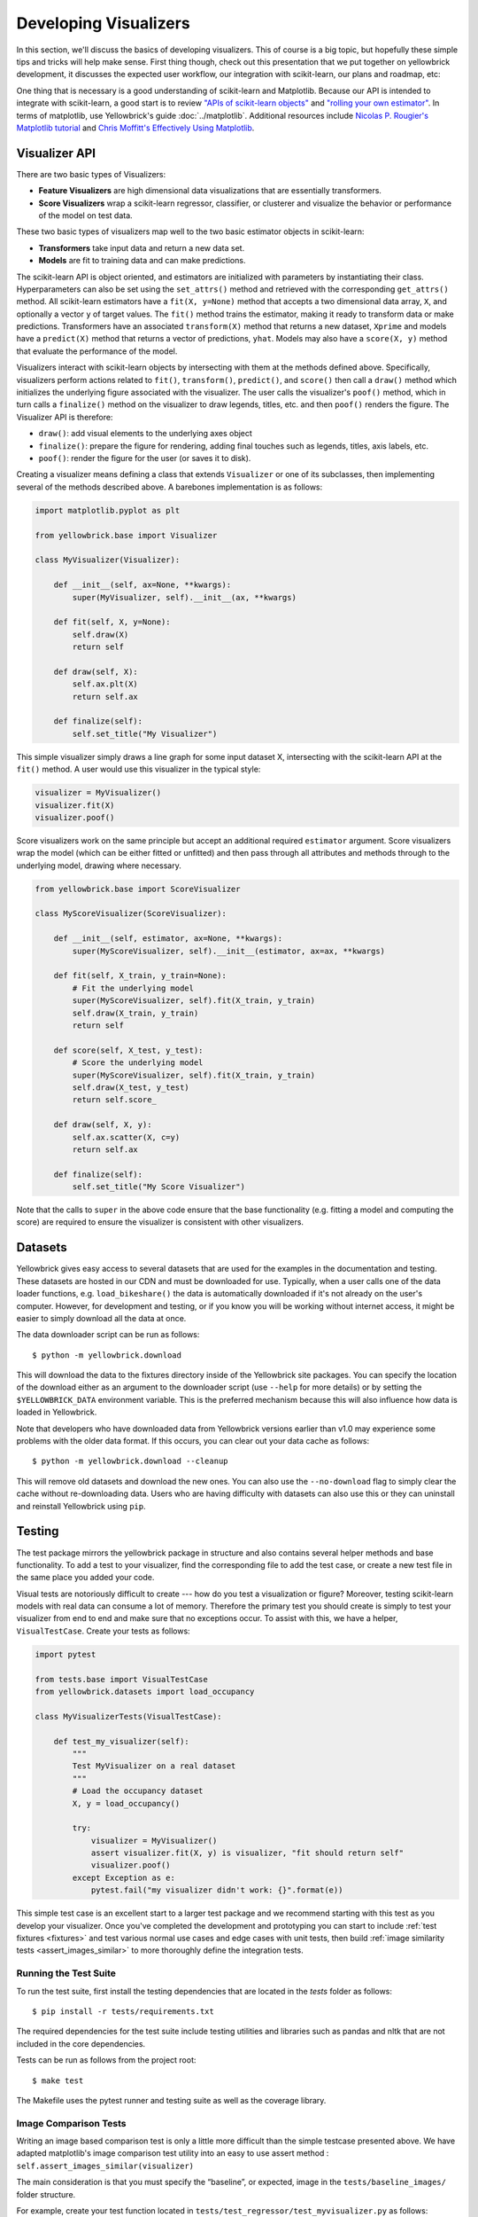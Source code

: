 .. -*- mode: rst -*-

Developing Visualizers
======================

In this section, we'll discuss the basics of developing visualizers. This of course is a big topic, but hopefully these simple tips and tricks will help make sense. First thing though, check out this presentation that we put together on yellowbrick development, it discusses the expected user workflow, our integration with scikit-learn, our plans and roadmap, etc:

.. raw:: html

    <iframe src="https://www.slideshare.net/BenjaminBengfort/slideshelf" width="615px" height="470px" frameborder="0" marginwidth="0" marginheight="0" scrolling="no" style="border:none;" allowfullscreen webkitallowfullscreen mozallowfullscreen></iframe>

One thing that is necessary is a good understanding of scikit-learn and Matplotlib. Because our API is intended to integrate with scikit-learn, a good start is to review `"APIs of scikit-learn objects" <http://scikit-learn.org/stable/developers/contributing.html#apis-of-scikit-learn-objects>`_ and `"rolling your own estimator" <http://scikit-learn.org/stable/developers/contributing.html#rolling-your-own-estimator>`_. In terms of matplotlib, use Yellowbrick's guide :doc:`../matplotlib`. Additional resources include `Nicolas P. Rougier's Matplotlib tutorial <https://www.labri.fr/perso/nrougier/teaching/matplotlib/>`_ and `Chris Moffitt's Effectively Using Matplotlib <http://pbpython.com/effective-matplotlib.html>`_.

Visualizer API
--------------

There are two basic types of Visualizers:

- **Feature Visualizers** are high dimensional data visualizations that are essentially transformers.
- **Score Visualizers** wrap a scikit-learn regressor, classifier, or clusterer and visualize the behavior or performance of the model on test data.

These two basic types of visualizers map well to the two basic estimator objects in scikit-learn:

- **Transformers** take input data and return a new data set.
- **Models** are fit to training data and can make predictions.

The scikit-learn API is object oriented, and estimators are initialized with parameters by instantiating their class. Hyperparameters can also be set using the ``set_attrs()`` method and retrieved with the corresponding ``get_attrs()`` method. All scikit-learn estimators have a ``fit(X, y=None)`` method that accepts a two dimensional data array, ``X``, and optionally a vector ``y`` of target values. The ``fit()`` method trains the estimator, making it ready to transform data or make predictions. Transformers have an associated ``transform(X)`` method that returns a new dataset, ``Xprime`` and models have a ``predict(X)`` method that returns a vector of predictions, ``yhat``. Models may also have a ``score(X, y)`` method that evaluate the performance of the model.

Visualizers interact with scikit-learn objects by intersecting with them at the methods defined above. Specifically, visualizers perform actions related to ``fit()``, ``transform()``, ``predict()``, and ``score()`` then call a ``draw()`` method which initializes the underlying figure associated with the visualizer. The user calls the visualizer's ``poof()`` method, which in turn calls a ``finalize()`` method on the visualizer to draw legends, titles, etc. and then ``poof()`` renders the figure. The Visualizer API is therefore:

- ``draw()``: add visual elements to the underlying axes object
- ``finalize()``: prepare the figure for rendering, adding final touches such as legends, titles, axis labels, etc.
- ``poof()``: render the figure for the user (or saves it to disk).

Creating a visualizer means defining a class that extends ``Visualizer`` or one of its subclasses, then implementing several of the methods described above. A barebones implementation is as follows:

.. code:: python

    import matplotlib.pyplot as plt

    from yellowbrick.base import Visualizer

    class MyVisualizer(Visualizer):

        def __init__(self, ax=None, **kwargs):
            super(MyVisualizer, self).__init__(ax, **kwargs)

        def fit(self, X, y=None):
            self.draw(X)
            return self

        def draw(self, X):
            self.ax.plt(X)
            return self.ax

        def finalize(self):
            self.set_title("My Visualizer")

This simple visualizer simply draws a line graph for some input dataset X, intersecting with the scikit-learn API at the ``fit()`` method. A user would use this visualizer in the typical style:

.. code:: python

    visualizer = MyVisualizer()
    visualizer.fit(X)
    visualizer.poof()

Score visualizers work on the same principle but accept an additional required ``estimator`` argument. Score visualizers wrap the model (which can be either fitted or unfitted) and then pass through all attributes and methods through to the underlying model, drawing where necessary.

.. code:: python

    from yellowbrick.base import ScoreVisualizer

    class MyScoreVisualizer(ScoreVisualizer):

        def __init__(self, estimator, ax=None, **kwargs):
            super(MyScoreVisualizer, self).__init__(estimator, ax=ax, **kwargs)

        def fit(self, X_train, y_train=None):
            # Fit the underlying model
            super(MyScoreVisualizer, self).fit(X_train, y_train)
            self.draw(X_train, y_train)
            return self

        def score(self, X_test, y_test):
            # Score the underlying model
            super(MyScoreVisualizer, self).fit(X_train, y_train)
            self.draw(X_test, y_test)
            return self.score_

        def draw(self, X, y):
            self.ax.scatter(X, c=y)
            return self.ax

        def finalize(self):
            self.set_title("My Score Visualizer")

Note that the calls to ``super`` in the above code ensure that the base functionality (e.g. fitting a model and computing the score) are required to ensure the visualizer is consistent with other visualizers.

Datasets
--------

Yellowbrick gives easy access to several datasets that are used for the examples in the documentation and testing. These datasets are hosted in our CDN and must be downloaded for use. Typically, when a user calls one of the data loader functions, e.g. ``load_bikeshare()`` the data is automatically downloaded if it's not already on the user's computer. However, for development and testing, or if you know you will be working without internet access, it might be easier to simply download all the data at once.

The data downloader script can be run as follows::

    $ python -m yellowbrick.download

This will download the data to the fixtures directory inside of the Yellowbrick site packages. You can specify the location of the download either as an argument to the downloader script (use ``--help`` for more details) or by setting the ``$YELLOWBRICK_DATA`` environment variable. This is the preferred mechanism because this will also influence how data is loaded in Yellowbrick.

Note that developers who have downloaded data from Yellowbrick versions earlier than v1.0 may experience some problems with the older data format. If this occurs, you can clear out your data cache as follows::

    $ python -m yellowbrick.download --cleanup

This will remove old datasets and download the new ones. You can also use the ``--no-download`` flag to simply clear the cache without re-downloading data. Users who are having difficulty with datasets can also use this or they can uninstall and reinstall Yellowbrick using ``pip``.

Testing
-------

The test package mirrors the yellowbrick package in structure and also contains several helper methods and base functionality. To add a test to your visualizer, find the corresponding file to add the test case, or create a new test file in the same place you added your code.

Visual tests are notoriously difficult to create --- how do you test a visualization or figure? Moreover, testing scikit-learn models with real data can consume a lot of memory. Therefore the primary test you should create is simply to test your visualizer from end to end and make sure that no exceptions occur. To assist with this, we have a helper, ``VisualTestCase``. Create your tests as follows:

.. code:: python

    import pytest

    from tests.base import VisualTestCase
    from yellowbrick.datasets import load_occupancy

    class MyVisualizerTests(VisualTestCase):

        def test_my_visualizer(self):
            """
            Test MyVisualizer on a real dataset
            """
            # Load the occupancy dataset
            X, y = load_occupancy()

            try:
                visualizer = MyVisualizer()
                assert visualizer.fit(X, y) is visualizer, "fit should return self"
                visualizer.poof()
            except Exception as e:
                pytest.fail("my visualizer didn't work: {}".format(e))

This simple test case is an excellent start to a larger test package and we recommend starting with this test as you develop your visualizer. Once you've completed the development and prototyping you can start to include :ref:`test fixtures <fixtures>` and test various normal use cases and edge cases with unit tests, then build :ref:`image similarity tests <assert_images_similar>` to more thoroughly define the integration tests.


Running the Test Suite
~~~~~~~~~~~~~~~~~~~~~~

To run the test suite, first install the testing dependencies that are located in the `tests` folder as follows::

    $ pip install -r tests/requirements.txt

The required dependencies for the test suite include testing utilities and libraries such as pandas and nltk that are not included in the core dependencies.

Tests can be run as follows from the project root::

    $ make test

The Makefile uses the pytest runner and testing suite as well as the coverage library.

.. _assert_images_similar:

Image Comparison Tests
~~~~~~~~~~~~~~~~~~~~~~

Writing an image based comparison test is only a little more difficult than the simple testcase presented above. We have adapted matplotlib's image comparison test utility into an easy to use assert method : ``self.assert_images_similar(visualizer)``

The main consideration is that you must specify the “baseline”, or expected, image in the ``tests/baseline_images/`` folder structure.

For example, create your test function located in ``tests/test_regressor/test_myvisualizer.py`` as follows:

.. code:: python

    from tests.base import VisualTestCase

    class MyVisualizerTests(VisualTestCase):

        def test_my_visualizer_output(self):
            visualizer = MyVisualizer()
            visualizer.fit(X)
            visualizer.poof()
            self.assert_images_similar(visualizer)

The first time this test is run, there will be no baseline image to compare against, so the test will fail. Copy the output images (in this case ``tests/actual_images/test_regressor/test_myvisualizer/test_my_visualizer_output.png``) to the correct subdirectory of baseline_images tree in the source directory (in this case ``tests/baseline_images/test_regressor/test_myvisualizer/test_my_visualizer_output.png``). Put this new file under source code revision control (with git add). When rerunning the tests, they should now pass.

We also have a helper script, ``tests/images.py`` to clean up and manage baseline images automatically. It is run using the ``python -m`` command to execute a module as main, and it takes as an argument the path to your *test file*. To copy the figures as above::

    $ python -m tests.images tests/test_regressor/test_myvisualizer.py

This will move all related test images from ``actual_images`` to ``baseline_images`` on your behalf (note you'll have had to run the tests at least once to generate the images). You can also clean up images from both actual and baseline as follows::

    $ python -m tests.images -C tests/test_regressor/test_myvisualizer.py

This is useful particularly if you're stuck trying to get an image comparison to work. For more information on the images helper script, use ``python -m tests.images --help``.

.. _fixtures:

Test Fixtures
~~~~~~~~~~~~~

Often, you will need a controlled dataset to test your visualizer as specifically as possible. To do this, we recommend that you make use of `pytest fixtures <https://docs.pytest.org/en/latest/fixture.html>`_ and `scikit-learn's generated datasets <https://scikit-learn.org/stable/datasets/index.html#generated-datasets>`_. Together these tools ensure that you have complete control over your test fixtures and can test different user scenarios as precisely as possible. For example, consider the case where we want to test both a binary and a multiclass dataset for a classification score visualizer.

.. code:: python

    from tests.fixtures import Dataset, Split

    from sklearn.datasets import make_classification
    from sklearn.model_selection import train_test_split as tts

    @pytest.fixture(scope="class")
    def binary(request):
        """
        Creates a random binary classification dataset fixture
        """
        X, y = make_classification(
            n_samples=500,
            n_features=20,
            n_informative=8,
            n_redundant=2,
            n_classes=2,
            n_clusters_per_class=3,
            random_state=2001,
        )

        X_train, X_test, y_train, y_test = tts(X, y, test_size=0.2, random_state=42)

        dataset = Dataset(Split(X_train, X_test), Split(y_train, y_test))
        request.cls.binary = dataset

In this example, we make use of :func:`sklearn.datasets.make_classification` to randomly generate exactly the dataset that we'd like, in this case a dataset with 2 classes and enough variability so as to be interesting. Because we're using this with a score visualizer, it is helpful to divide this into train and test splits. The ``Dataset`` and ``Split`` objects in ``tests.fixtures`` are namedtuples that allow you to easily access ``X`` and ``y`` properties on the dataset and ``train`` and ``test`` properties on the split. Creating a dataset this way means we can access ``dataset.X.train`` and ``dataset.y.test`` easily in our test functions.

Similarly, we can create a custom multiclass function as well:

.. code:: python

    @pytest.fixture(scope="class")
    def multiclass(request):
        """
        Creates a random multiclass classification dataset fixture
        """
        X, y = make_classification(
            n_samples=500,
            n_features=20,
            n_informative=8,
            n_redundant=2,
            n_classes=6,
            n_clusters_per_class=3,
            random_state=87,
        )

        X_train, X_test, y_train, y_test = tts(X, y, test_size=0.2, random_state=93)

        dataset = Dataset(Split(X_train, X_test), Split(y_train, y_test))
        request.cls.multiclass = dataset

.. note:: Fixtures that are added to ``conftest.py`` are available to tests in the same directory or a subdirectory as ``conftest.py``. This is special pytest magic since fixtures are identified by strings. Note that the two above example fixtures are in ``tests/test_classifier/conftest.py`` so you can use these exactly in the ``tests/test_classifier`` directory without having to create new fixtures.

To use these fixtures with a ``VisualTestCase`` you must decorate the test class with the fixture. Once done, the fixture will be *generated once per class* and stored in the ``request.cls.<property>`` variable. Here's how to use the above fixtures:

.. code:: python

    @pytest.mark.usefixtures("binary", "multiclass")
    class TestMyScoreVisualizer(VisualTestCase):

        def test_binary(self):
            oz = MyScoreVisualizer()
            assert oz.fit(self.binary.X.train, self.binary.y.train) is oz
            assert 0.0 <= oz.score(self.binary.X.test, self.binary.y.test) <= 1.0
            oz.finalize()

            self.assert_images_similar(oz)

In the above test examples, we showed the use of the yellowbrick dataset loaders, e.g. ``load_occupancy()``. You should feel free to use those datasets and the scikit-learn datasets for tests, particularly for integration tests (described next). The use of the generated datasets and fixtures allows a lot of control over what is being tested and ensures that the tests run as quickly as possible, therefore please use fixtures for the majority of test cases.

Integration Tests
~~~~~~~~~~~~~~~~~

The majority of test cases will use generated test fixtures as described above. But as a visualizer is concluded, it is important to create two "integration tests" that use real-world data in the form of Pandas and numpy arrays from the yellowbrick datasets loaders. These tests often take the following form:

.. code:: python

    try:
        import pandas as pd
    except ImportError:
        pd = None

    class MyVisualizerTests(VisualTestCase):

        @pytest.mark.skipif(pd is None, reason="test requires pandas")
        def test_pandas_integration(self):
            """
            Test with Pandas DataFrame and Series input
            """
            X, y = load_occupancy(return_datset=True).to_pandas()
            oz = MyScoreVisualizer().fit(X, y)
            oz.finalize()
            self.assert_images_similar(oz)

        def test_numpy_integration(self):
            """
            Test with numpy arrays
            """
            X, y = load_occupancy(return_datset=True).to_numpy()
            oz = MyScoreVisualizer().fit(X, y)
            oz.finalize()
            self.assert_images_similar(oz)

These tests often offer the most complications with your visual test cases, so be sure to reserve them for the last tests you create!

.. _documentation:

Documentation
-------------

Yellowbrick uses `Sphinx <http://www.sphinx-doc.org/en/master/index.html>`_ to build our documentation. The advantages of using Sphinx are many; we can more directly link to the documentation and source code of other projects like Matplotlib and scikit-learn using `intersphinx <http://www.sphinx-doc.org/en/master/usage/extensions/intersphinx.html>`_. In addition, docstrings used to describe Yellowbrick visualizers can be automatically included when the documentation is built via `autodoc <http://www.sphinx-doc.org/en/master/usage/extensions/autodoc.html#sphinx.ext.autodoc>`_.

To take advantage of these features, our documentation must be written in reStructuredText (or "rst"). reStructuredText is similar to markdown, but not identical, and does take some getting used to. For instance, styling for things like codeblocks, external hyperlinks, internal cross references, notes, and fixed-width text are all unique in rst.

If you would like to contribute to our documentation and do not have prior experience with rst, we recommend you make use of these resources:

- `A reStructuredText Primer <http://docutils.sourceforge.net/docs/user/rst/quickstart.html>`_
- `rst notes and cheatsheet <https://cheat.readthedocs.io/en/latest/rst.html>`_
- `Using the plot directive <https://matplotlib.org/devel/plot_directive.html>`_

Docstrings
~~~~~~~~~~

The initial documentation for your visualizer will be a well structured docstring. Yellowbrick uses Sphinx to build documentation, therefore docstrings should be written in reStructuredText in numpydoc format (similar to scikit-learn). The primary location of your docstring should be right under the class definition, here is an example:

.. code:: python

    class MyVisualizer(Visualizer):
        """Short description of MyVisualizer

        This initial section should describe the visualizer and what
        it's about, including how to use it. Take as many paragraphs
        as needed to get as much detail as possible.

        In the next section describe the parameters to __init__.

        Parameters
        ----------
        model : a scikit-learn regressor
            Should be an instance of a regressor, and specifically one whose name
            ends with "CV" otherwise a will raise a YellowbrickTypeError exception
            on instantiation. To use non-CV regressors see:
            ``ManualAlphaSelection``.

        ax : matplotlib Axes, default: None
            The axes to plot the figure on. If None is passed in the current axes
            will be used (or generated if required).

        kwargs : dict
            Keyword arguments that are passed to the base class and may influence
            the visualization as defined in other Visualizers.

        Attributes
        ----------
        score_ : float
            The coefficient of determination that is learned during the visual
            diagnostic, saved for reference after the image has been created.

        Examples
        --------
        >>> model = MyVisualizer()
        >>> model.fit(X)
        >>> model.poof()

        Notes
        -----
        In the notes section specify any gotchas or other info.
        """

When your visualizer is added to the API section of the documentation, this docstring will be rendered in HTML to show the various options and functionality of your visualizer!

API Documentation Page
~~~~~~~~~~~~~~~~~~~~~~

To add the visualizer to the documentation it needs to be added to the ``docs/api`` folder in the correct subdirectory. For example if your visualizer is a model score visualizer related to regression it would go in the ``docs/api/regressor`` subdirectory. Add your file named after your module, e.g. ``docs/api/regressor/mymodule.rst``. If you have a question where your documentation should be located, please ask the maintainers via your pull request, we'd be happy to help!

There are quite a few examples in the documentation on which you can base your files of similar types. The primary format for the API section is as follows:

.. code:: rst

    .. -*- mode: rst -*-

    My Visualizer
    =============

    A brief introduction to my visualizer and how it is useful in the machine learning process.

    .. plot::
        :context: close-figs
        :include-source: False
        :alt: Example using MyVisualizer

        visualizer = MyVisualizer(LinearRegression())

        visualizer.fit(X, y)
        g = visualizer.poof()

    Discussion about my visualizer and some interpretation of the above plot.


    API Reference
    -------------

    .. automodule:: yellowbrick.regressor.mymodule
        :members: MyVisualizer
        :undoc-members:
        :show-inheritance:

This is a pretty good structure for a documentation page; a brief introduction followed by a code example with a visualization included using `the plot directive <https://matplotlib.org/devel/plot_directive.html>`_. This will render the ``MyVisualizer`` image in the document along with links for the complete source code, the png, and the pdf versions of the image. It will also have the "alt-text" (for screen-readers) and will not display the source because of the ``:include-source:`` option. If ``:include-source:`` is omitted, the source will be included by default.

The primary section is wrapped up with a discussion about how to interpret the visualizer and use it in practice. Finally the ``API Reference`` section will use ``automodule`` to include the documentation from your docstring.

At this point there are several places where you can list your visualizer, but to ensure it is included in the documentation it *must be listed in the TOC of the local index*. Find the ``index.rst`` file in your subdirectory and add your rst file (without the ``.rst`` extension) to the ``..toctree::`` directive. This will ensure the documentation is included when it is built.

Building the Docs
~~~~~~~~~~~~~~~~~

Speaking of, you can build your documentation by changing into the ``docs`` directory and running ``make html``, the documentation will be built and rendered in the ``_build/html`` directory. You can view it by opening ``_build/html/index.html`` then navigating to your documentation in the browser.

There are several other places that you can list your visualizer including:

 - ``docs/index.rst`` for a high level overview of our visualizers
 - ``DESCRIPTION.rst`` for inclusion on PyPI
 - ``README.md`` for inclusion on GitHub

Please ask for the maintainer's advice about how to include your visualizer in these pages.


Generating the Gallery
~~~~~~~~~~~~~~~~~~~~~~

In v1.0, we have adopted Matplotlib's `plot directive <https://matplotlib.org/devel/plot_directive.html>`_ which means that the majority of the images generated for the documentation are generated automatically. One exception is the gallery; the images for the gallery must still be generated manually.

If you have contributed a new visualizer as described in the above section, please also add it to the gallery, both to docs/gallery.py and to docs/gallery.rst. (Make sure you have already installed Yellowbrick in editable mode, from the top level directory: pip install -e .)

If you want to regenerate a single image (e.g. the elbow curve plot), you can do so as follows: ::

    $ python docs/gallery.py elbow

If you want to regenerate them all (note: this takes a long time!) ::

    $ python docs/gallery.py all
